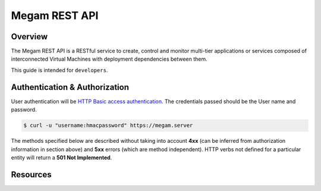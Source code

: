 .. _restapi:

======================
Megam REST API
======================

Overview
========

The Megam REST API is a RESTful service to create, control and monitor multi-tier applications or services composed of interconnected Virtual Machines with deployment dependencies between them. 

This guide is intended for ``developers``. 


Authentication & Authorization
==============================

User authentication will be `HTTP Basic access authentication <http://tools.ietf.org/html/rfc1945#section-11>`__. The credentials passed should be the User name and password.

.. code::

    $ curl -u "username:hmacpassword" https://megam.server


The methods specified below are described without taking into account **4xx** (can be inferred from authorization information in section above) and **5xx** errors (which are method independent). HTTP verbs not defined for a particular entity will return a **501 Not Implemented**.

Resources
===========